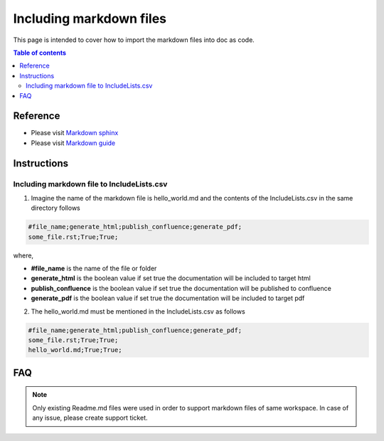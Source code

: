.. _including_markdown:

Including markdown files
++++++++++++++++++++++++

This page is intended to cover how to import the markdown files into doc as code.

.. contents:: Table of contents
    :local:

Reference
=========

- Please visit `Markdown sphinx <https://www.sphinx-doc.org/en/master/usage/markdown.html>`_
- Please visit `Markdown guide <https://www.markdownguide.org/basic-syntax/>`_

Instructions
============

Including markdown file to IncludeLists.csv
-------------------------------------------

1. Imagine the name of the markdown file is hello_world.md and the contents of the \
   IncludeLists.csv in the same directory follows

.. code-block:: bash

    #file_name;generate_html;publish_confluence;generate_pdf;
    some_file.rst;True;True;

where,

- **#file_name** is the name of the file or folder
- **generate_html** is the boolean value if set true the documentation will be included to target html
- **publish_confluence** is the boolean value if set true the documentation will be published to \
  confluence
- **generate_pdf** is the boolean value if set true the documentation will be included to target pdf

2. The hello_world.md must be mentioned in the IncludeLists.csv as follows

.. code-block:: bash

    #file_name;generate_html;publish_confluence;generate_pdf;
    some_file.rst;True;True;
    hello_world.md;True;True;

FAQ
===

.. note::

    Only existing Readme.md files were used in order to support markdown files of same workspace. \
    In case of any issue, please create support ticket.